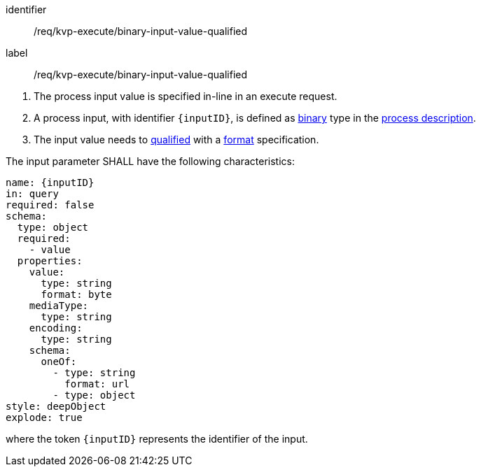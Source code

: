 [[req_kvp-execute_binary-input-value-qualified]]
[requirement]
====
[%metadata]
identifier:: /req/kvp-execute/binary-input-value-qualified
label:: /req/kvp-execute/binary-input-value-qualified

[.component,class=conditions]
--
. The process input value is specified in-line in an execute request.
. A process input, with identifier `{inputID}`, is defined as <<req_ogc-process-description_input-binary,binary>> type in the <<sc_process_description,process description>>.
. The input value needs to <<qualified-value-schema,qualified>> with a <<format-schema,format>> specification.
--

[.component,class=part]
--
The input parameter SHALL have the following characteristics:

[source,YAML]
----
name: {inputID}
in: query
required: false
schema:
  type: object
  required:
    - value
  properties:
    value:
      type: string
      format: byte
    mediaType:
      type: string
    encoding:
      type: string
    schema:
      oneOf:
        - type: string
          format: url
        - type: object
style: deepObject
explode: true
----

where the token `{inputID}` represents the identifier of the input.
--
====

